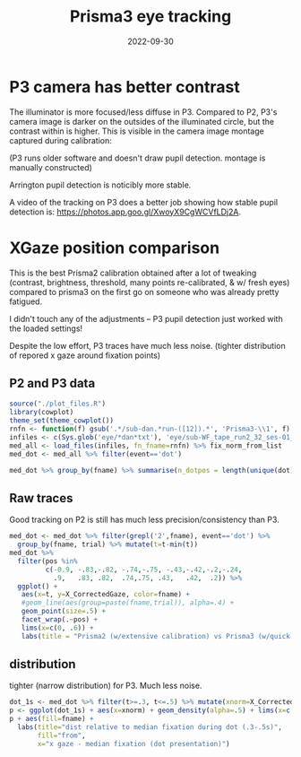 #+title: Prisma3 eye tracking
#+date: 2022-09-30
#+PROPERTY: header-args:R :session *R*

* P3 camera has better contrast


The illuminator is more focused/less diffuse in P3.
Compared to P2, P3's camera image is darker on the outsides of the illuminated circle,
but the contrast within is higher. This is visible in the camera image montage captured during calibration:

[[file:../images/cal_p2vsP3.png]]

(P3 runs older software and doesn't draw pupil detection. montage is manually constructed)

Arrington pupil detection is noticibly more stable.


[[file:../images/P1_pupil_win.png]]

A video of the tracking on P3 does a better job showing how stable pupil detection is: https://photos.app.goo.gl/XwoyX9CgWCVfLDj2A.

* XGaze position comparison

This is the best Prisma2 calibration obtained after a lot of tweaking (contrast, brightness, threshold, many points re-calibrated, & w/ fresh eyes) compared to
prisma3 on the first go on someone who was already pretty fatigued.

I didn't touch any of the adjustments -- P3 pupil detection just worked with the loaded settings!


Despite the low effort, P3 traces have much less noise. (tighter distribution of repored x gaze around fixation points)

** P2 and P3 data

#+begin_src R :colnames yes
source("./plot_files.R")
library(cowplot)
theme_set(theme_cowplot())
rnfn <- function(f) gsub('.*/sub-dan.*run-([12]).*', 'Prisma3-\\1', f) %>% gsub('.*WF.*','Prisma2',.)
infiles <- c(Sys.glob('eye/*dan*txt'), 'eye/sub-WF_tape_run2_32_ses-01_task-EC_run-1.txt')
med_all <- load_files(infiles, fn_fname=rnfn) %>% fix_norm_from_list
med_dot <- med_all %>% filter(event=='dot')

med_dot %>% group_by(fname) %>% summarise(n_dotpos = length(unique(dot)), n_total=n())
#+end_src

#+RESULTS:
| fname     | n_dotpos | n_total |
|-----------+----------+---------|
| Prisma2   |       19 |    1708 |
| Prisma3-1 |       10 |     301 |
| Prisma3-2 |       40 |    1199 |

** Raw traces

Good tracking on P2 is still has much less precision/consistency than P3.

#+begin_src R :results graphics file :file ../images/P3vP3-raw.png
med_dot <- med_dot %>% filter(grepl('2',fname), event=='dot') %>%
  group_by(fname, trial) %>% mutate(t=t-min(t))
med_dot %>%
  filter(pos %in%
         c(-0.9, -.83,-.82, -.74,-.75, -.43,-.42,-.2,-.24,
           .9,   .83, .82,  .74,.75, .43,   .42,  .2)) %>%
  ggplot() +
   aes(x=t, y=X_CorrectedGaze, color=fname) +
   #geom_line(aes(group=paste(fname,trial)), alpha=.4) +
   geom_point(size=.5) +
   facet_wrap(.~pos) +
   lims(x=c(0, .6)) +
   labs(title = "Prisma2 (w/extensive calibration) vs Prisma3 (w/quick cal)", y ="X Gaze", color="from")
#+end_src

#+RESULTS:
[[file:../images/P3vP3-raw.png]]

** distribution
tighter (narrow distribution) for P3. Much less noise.
#+begin_src R :results graphics file :file ../images/P3vP3dist.png
dot_1s <- med_dot %>% filter(t>=.3, t<=.5) %>% mutate(xnorm=X_CorrectedGaze - dot)
p <- ggplot(dot_1s) + aes(x=xnorm) + geom_density(alpha=.5) + lims(x=c(-.25, .25))
p + aes(fill=fname) +
  labs(title="dist relative to median fixation during dot (.3-.5s)",
       fill="from",
       x="x gaze - median fixation (dot presentation)")
#+end_src

#+RESULTS:
[[file:../images/P3vP3dist.png]]


